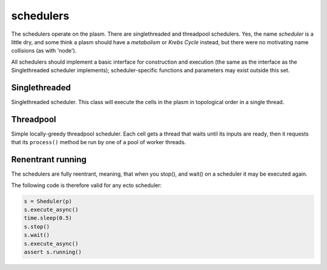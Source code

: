 .. index:: scheduler, Singlethreaded, Threadpool

.. _schedulers:

schedulers
==========

The schedulers operate on the plasm.  There are singlethreaded and
threadpool schedulers.  Yes, the name *scheduler* is a little dry, and
some think a plasm should have a *metabolism* or *Krebs Cycle*
instead, but there were no motivating name collisions (as with
'node').

All schedulers should implement a basic interface for construction and
execution (the same as the interface as the Singlethreaded scheduler
implements); scheduler-specific functions and parameters may exist
outside this set.

Singlethreaded
--------------

.. class:: ecto.schedulers.Singlethreaded

   Singlethreaded scheduler.  This class will execute the cells in the
   plasm in topological order in a single thread.

   .. method:: __init__(plasm)

      Construct one around a plasm

   .. method:: execute()

      Execute the graph in an infinite loop.  Blocks.

   .. method:: execute(niter)

      Execute the graph niter times.  This call will blocks until the
      execution is finished.

   .. method:: execute_async()
   .. method:: execute_async(niter)

      These functions are the same as the blocking ones above, except
      they start an execution thread in the background and return
      immediately.

   .. method:: running()

      Returns true if the execution started by execute_async() is still running.

   .. method:: stop()

      Stops the background graph execution at the end of the current process() call.

   .. method:: wait()

      Blocks until the execution started by the last call to
      execute_async() is finished.

                  
Threadpool
----------

.. class:: ecto.schedulers.Threadpool

   Simple locally-greedy threadpool scheduler.  Each cell gets a
   thread that waits until its inputs are ready, then it requests that
   its ``process()`` method be run by one of a pool of worker threads.

   .. method:: __init__(plasm)

      Construct one around a plasm

   .. method:: execute()

      Execute the graph in an infinite loop.  Blocks.

   .. method:: execute(niter)

      Execute the graph niter times, with nthreads equal to the lesser
      of the hardware concurrency or the number of nodes in the graph.
      This call will blocks until the execution is finished.

   .. method:: execute(niter, nthreads)

      Execute the graph niter times in nthreads.  This call will
      blocks until the execution is finished.

   .. method:: execute_async()
   .. method:: execute_async(niter)
   .. method:: execute_async(niter, nthreads)

      These functions are the same as the synchronous ones above,
      except they start a background thread and return immediately.

   .. method:: running()

      Returns true if the execution started by execute_async() is still running.

   .. method:: stop()

      Stops the background graph execution at the end of the current process() call.

   .. method:: wait()

      Blocks until the execution started by the last call to
      execute_async() is finished.

Renentrant running
------------------

The schedulers are fully reentrant, meaning, that when you stop(), and wait() on
a scheduler it may be executed again.

The following code is therefore valid for any ecto scheduler:

.. code-block:: python

    s = Sheduler(p)
    s.execute_async()
    time.sleep(0.5)
    s.stop()
    s.wait()
    s.execute_async()
    assert s.running()


